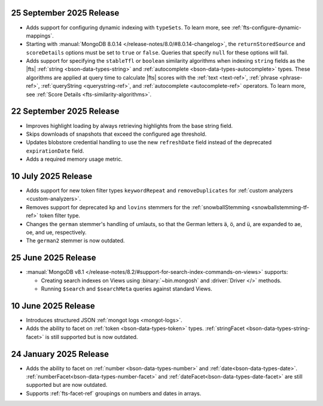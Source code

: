 .. _fts20250925:

25 September 2025 Release
~~~~~~~~~~~~~~~~~~~~~~~~~

- Adds support for configuring dynamic indexing with ``typeSets``. To learn more, see
  :ref:`fts-configure-dynamic-mappings`.
- Starting with :manual:`MongoDB 8.0.14 </release-notes/8.0/#8.0.14-changelog>`,
  the ``returnStoredSource`` and ``scoreDetails`` options must be set to ``true`` or
  ``false``. Queries that specify ``null`` for these options will fail.
- Adds support for specifying the ``stableTfl`` or ``boolean``
  similarity algorithms when indexing ``string`` fields as the |fts|
  :ref:`string <bson-data-types-string>` and :ref:`autocomplete
  <bson-data-types-autocomplete>` types. These algorithms are applied at
  query time to calculate |fts| scores with the :ref:`text <text-ref>`,
  :ref:`phrase <phrase-ref>`, :ref:`queryString <querystring-ref>`, and
  :ref:`autocomplete <autocomplete-ref>` operators. To learn more, see
  :ref:`Score Details <fts-similarity-algorithms>`.

.. _fts20250922:

22 September 2025 Release
~~~~~~~~~~~~~~~~~~~~~~~~~

- Improves highlight loading by always retrieving highlights from the base
  string field.
- Skips downloads of snapshots that exceed the configured age threshold.
- Updates blobstore credential handling to use the new ``refreshDate`` field
  instead of the deprecated ``expirationDate`` field.
- Adds a required memory usage metric.

.. _fts20250710:

10 July 2025 Release
~~~~~~~~~~~~~~~~~~~~

- Adds support for new token filter types ``keywordRepeat`` and
  ``removeDuplicates`` for :ref:`custom analyzers <custom-analyzers>`.
- Removes support for deprecated ``kp`` and ``lovins`` stemmers for the
  :ref:`snowballStemming <snowballstemming-tf-ref>` token filter type.
- Changes the ``german`` stemmer's handling of umlauts, so that the
  German letters ä, ö, and ü, are expanded to ae, oe, and ue,
  respectively. 
- The ``german2`` stemmer is now outdated.

.. _fts20250625:

25 June 2025 Release 
~~~~~~~~~~~~~~~~~~~~

- :manual:`MongoDB v8.1 </release-notes/8.2/#support-for-search-index-commands-on-views>` supports: 
  
  - Creating search indexes on Views using :binary:`~bin.mongosh` and :driver:`Driver </>`
    methods. 
  - Running ``$search`` and ``$searchMeta`` queries against standard Views.

.. _ fts20250610:

10 June 2025 Release
~~~~~~~~~~~~~~~~~~~~

- Introduces structured JSON :ref:`mongot logs <mongot-logs>`.
- Adds the ability to facet on :ref:`token <bson-data-types-token>` 
  types. :ref:`stringFacet <bson-data-types-string-facet>` is still supported but is now 
  outdated.

.. _fts20250124:

24 January 2025 Release
~~~~~~~~~~~~~~~~~~~~~~~~

- Adds the ability to facet on :ref:`number <bson-data-types-number>` and
  :ref:`date<bson-data-types-date>`. :ref:`numberFacet<bson-data-types-number-facet>` and
  :ref:`dateFacet<bson-data-types-date-facet>` are still supported but are now outdated. 
- Supports :ref:`fts-facet-ref` groupings on numbers and dates in arrays.
